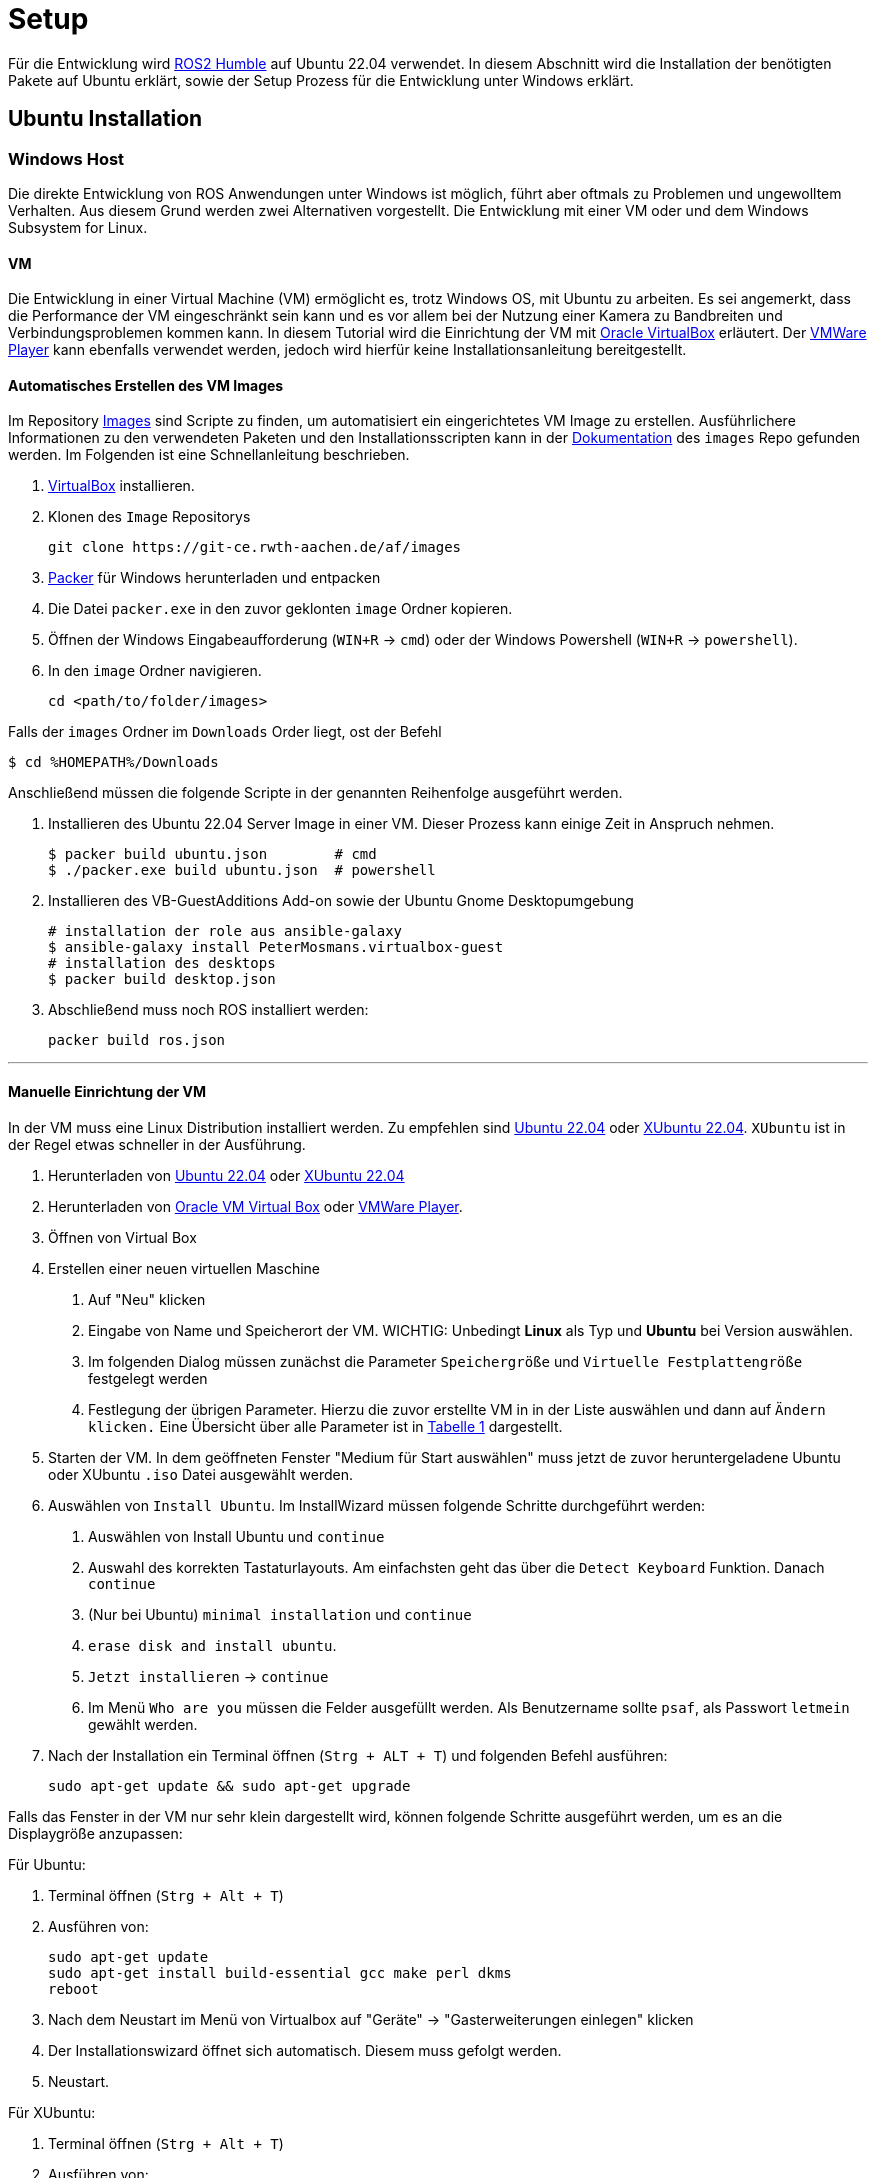 = Setup
:toclevels: 1

Für die Entwicklung wird https://docs.ros.org/en/humble/Installation.html[ROS2 Humble] auf Ubuntu 22.04 verwendet. In diesem Abschnitt wird die Installation der benötigten Pakete auf Ubuntu erklärt, sowie der Setup Prozess für die Entwicklung unter Windows erklärt.

== Ubuntu Installation
=== Windows Host

Die direkte Entwicklung von ROS Anwendungen unter Windows ist möglich, führt aber oftmals zu Problemen und ungewolltem Verhalten. Aus diesem Grund werden zwei Alternativen vorgestellt. Die Entwicklung mit einer VM oder und dem Windows Subsystem for Linux.

==== VM

Die Entwicklung in einer Virtual Machine (VM) ermöglicht es, trotz Windows OS, mit Ubuntu zu arbeiten. Es sei angemerkt, dass die Performance der VM eingeschränkt sein kann und es vor allem bei der Nutzung einer Kamera  zu Bandbreiten und Verbindungsproblemen kommen kann. In diesem Tutorial wird die Einrichtung der VM mit https://www.virtualbox.org/[Oracle VirtualBox] erläutert. Der https://www.vmware.com/de/products/workstation-player/workstation-player-evaluation.html[VMWare Player] kann ebenfalls verwendet werden, jedoch wird hierfür keine Installationsanleitung bereitgestellt.

==== Automatisches Erstellen des VM Images

Im Repository https://git-ce.rwth-aachen.de/af/images[Images] sind Scripte zu finden, um automatisiert ein eingerichtetes VM Image zu erstellen. Ausführlichere Informationen zu den verwendeten Paketen und den Installationsscripten kann in der https://git-ce.rwth-aachen.de/af/images/-/blob/master/docs/Entwicklerdokumentation/Entwicklerdokumentation.adoc[Dokumentation] des `images` Repo gefunden werden.
Im Folgenden ist eine Schnellanleitung beschrieben.

. https://www.virtualbox.org/wiki/Downloads[VirtualBox] installieren.
. Klonen des `Image` Repositorys

    git clone https://git-ce.rwth-aachen.de/af/images

. https://www.packer.io/downloads[Packer] für Windows herunterladen und entpacken
. Die Datei `packer.exe` in den zuvor geklonten `image` Ordner kopieren.
. Öffnen der Windows Eingabeaufforderung (`WIN+R` -> `cmd`) oder der Windows Powershell (`WIN+R` -> `powershell`).
. In den `image` Ordner navigieren.

    cd <path/to/folder/images>

Falls der `images` Ordner im `Downloads` Order liegt, ost der Befehl

    $ cd %HOMEPATH%/Downloads

Anschließend müssen die folgende Scripte in der genannten Reihenfolge ausgeführt werden.

. Installieren des Ubuntu 22.04 Server Image in einer VM. Dieser Prozess kann einige Zeit in Anspruch nehmen.

    $ packer build ubuntu.json        # cmd
    $ ./packer.exe build ubuntu.json  # powershell

. Installieren des VB-GuestAdditions Add-on sowie der Ubuntu Gnome Desktopumgebung

    # installation der role aus ansible-galaxy
    $ ansible-galaxy install PeterMosmans.virtualbox-guest
    # installation des desktops
    $ packer build desktop.json

. Abschließend muss noch ROS installiert werden:

    packer build ros.json

---

==== Manuelle Einrichtung der VM

In der VM muss eine Linux Distribution installiert werden. Zu empfehlen sind https://ubuntu.com/download/desktop[Ubuntu 22.04] oder https://xubuntu.org/news/xubuntu-22-04-released/[XUbuntu 22.04]. `XUbuntu` ist in der Regel etwas schneller in der Ausführung.

1. Herunterladen von https://ubuntu.com/download/desktop/thank-you?version=22.04.3&architecture=amd64[Ubuntu 22.04] oder https://xubuntu.org/download/[XUbuntu 22.04]

2. Herunterladen von https://www.oracle.com/virtualization/technologies/vm/downloads/virtualbox-downloads.html#vbox[Oracle VM Virtual Box] oder https://www.vmware.com/de/products/workstation-player/workstation-player-evaluation.html[VMWare Player].

3. Öffnen von Virtual Box

4. Erstellen einer neuen virtuellen Maschine

. Auf "Neu" klicken
. Eingabe von Name und Speicherort der VM. WICHTIG: Unbedingt *Linux* als Typ und *Ubuntu* bei Version auswählen.
. Im folgenden Dialog müssen zunächst die Parameter `Speichergröße` und `Virtuelle Festplattengröße` festgelegt werden
. Festlegung der übrigen Parameter. Hierzu die zuvor erstellte VM in in der Liste auswählen und dann auf `Ändern klicken.` Eine Übersicht über alle Parameter ist in xref:vmparam[Tabelle 1] dargestellt.


5. Starten der VM. In dem geöffneten Fenster "Medium für Start auswählen" muss jetzt de zuvor heruntergeladene Ubuntu oder XUbuntu `.iso` Datei ausgewählt werden.

6. Auswählen von ``Install Ubuntu``. Im InstallWizard müssen folgende Schritte durchgeführt werden:
. Auswählen von Install Ubuntu und `continue`
. Auswahl des korrekten Tastaturlayouts. Am einfachsten geht das über die `Detect Keyboard` Funktion. Danach `continue`
. (Nur bei Ubuntu) `minimal installation` und `continue`
. `erase disk and install ubuntu`.
. `Jetzt installieren` -> `continue`
. Im Menü `Who are you` müssen die Felder ausgefüllt werden. Als Benutzername sollte `psaf`, als Passwort `letmein` gewählt werden.

7. Nach der Installation ein Terminal öffnen (``Strg + ALT + T``) und folgenden Befehl ausführen:

    sudo apt-get update && sudo apt-get upgrade

Falls das Fenster in der VM nur sehr klein dargestellt wird, können folgende Schritte ausgeführt werden, um es an die Displaygröße anzupassen:

Für Ubuntu:

. Terminal öffnen (`Strg + Alt + T`)
. Ausführen von:

    sudo apt-get update
    sudo apt-get install build-essential gcc make perl dkms
    reboot

. Nach dem Neustart im Menü von Virtualbox auf "Geräte" -> "Gasterweiterungen einlegen" klicken
. Der Installationswizard öffnet sich automatisch. Diesem muss gefolgt werden.
. Neustart.

Für XUbuntu:

1. Terminal öffnen (`Strg + Alt + T`)
2. Ausführen von:

    sudo apt-get update
    sudo apt-get install build-essential gcc make perl dkms
    reboot

3. Nach dem Neustart im Menü von Virtualbox auf "Geräte" -> "Gasterweiterung einlegen" klicken.
4. Termin öffnen und ausführen von:

    sudo /media/psaf/<guest_addition_version>/VBoxLinuxAdditions.run

5. Neustart

---

.Parameter der VM
[[vmparam]]
|===
|*Parameter* | *Wert*
|Speichergröße | 4096 MB
|Virtuelle Festplattengröße | 40 GB
|Prozessoren | 2
|Grafikspeicher | 128 MB
| USB | USB-3.0 Controller
|===

Anschließend müssen die benötigten Pakete installiert werden. Dies ist im Abschnitt xref:_einrichtung[Einrichtung] beschrieben.

=== WSL

Das https://docs.microsoft.com/en-us/windows/wsl/about[Windows Subsystem für Linux] (WSL) ermöglicht es, ein Linux Subsystem in die Windows Umgebung zu integrieren und mit diesem zu interagieren. Der Vorteil von WSL ist, dass der typische Overhead, der bei Verwendung von VMs anfällt, nicht existiert.
Um WSL nutzen zu können muss mindestens Windows 10, Version 2004 installiert sein. Die Installationsanleitung ist https://docs.microsoft.com/en-us/windows/wsl/install[hier] zu finden.
Nach der Installation muss noch Ubuntu 20.04 aus dem https://www.microsoft.com/store/productId/9N6SVWS3RX71[Microsoft Store] installiert werden. Die Interaktion mit Ubuntu erfolgt dann entweder über das Terminal (Ubuntu 20.04 in die Suchleiste eingegeben) oder direkt über die IDE. Um die WSL in die IDE zu integrieren, stellen https://www.jetbrains.com/help/clion/how-to-use-wsl-development-environment-in-product.html[CLion] und https://code.visualstudio.com/docs/remote/wsl[VSCode] Tutorials zur Verfügung.

Nach der erfolgreichen Installation von Ubuntu müssen noch die benötigten Pakete installiert werden. Dies ist im Abschnitt xref:_einrichtung[Einrichtung] beschrieben.

== Auto Installation

Die Autos sind bei Übergabe an die Studierenden fertig eingerichten. Sollte es dennoch erforderlich sein das Auto neu aufzusetzen, können folgende Schritte befolgt werden.

Die Installation auf dem Auto erfolgt durch ein fertiges Script. Dieses Script ist https://git-ce.rwth-aachen.de/af/images[Images Repo] zu finden. Hierfür einfach das Repo klonen und den Befehl

    ./scripts/install-car.sh

ausführen. Mehr Informationen sind in der https://git-ce.rwth-aachen.de/af/images/-/blob/master/docs/Entwicklerdokumentation/Entwicklerdokumentation.adoc[Dokumentation] des Repos zu finden.

Zur Installation der benötigten Pakete bitte dem Abschnitt xref:_einrichtung[Einrichtung] folgen.

== Einrichtung

=== Installation benötigter Pakete

[NOTE]
__Dieser Schritt entfällt bei Verwendung der eingerichteten VM und beim Auto, da hierbei die Pakete direkt installiert wurden.__

Um mit der Entwicklung beginnen zu können, müssen zunächst einige benötigte Pakete installiert werden. Hierfür stehen wieder zwei Möglichkeiten zur Verfügung:

---
==== Automatische Installation

Das Repository https://git-ce.rwth-aachen.de/af/images/[Images] stellt ein Installationsscript für die Einrichtung bereit. Eine Anleitung kann im Repository gefunden werden.

'''
==== Manuelle Installation

*ROS 2 Humble*

Die Installation von ROS2 Humble ist am einfachsten als Binary Paket. Hierfür einfach der https://docs.ros.org/en/humble/Installation/Ubuntu-Install-Debians.html[Anleitung] folgen.

Nach der Installation sollte ROS noch in der `bashrc` Datei gesourced werden, damit dies nicht jedes Mal, wenn ein neues Terminal geöffnet wird, geschehen muss.

    gedit ~/.bashrc

Am Ende des Editors dann folgendes einfügen:

    source /opt/ros/humble/setup.bash

Nach der Eingabe muss das Terminal dann neu gestartet werden oder der Befehl

    source ~/.bashrc

eingegeben werden. Dies ist nötig, damit ROS2 Humble im Terminal verwendet werden kann.

'''
*Realsense Kamera*

Für die Installation der Realsense Abhängigkeiten kann der folgende Befehl genutzt werden:

    sudo apt-get install ros-hunble-realsense2-camera

'''
*libpsaf*

Die https://git-ce.rwth-aachen.de/af/library/[libpsaf] bildet die Grundlage für die Entwicklung. Sie stellt die benötigten Interfaces, Subscriber und Publisher bereit. Die Installation kann mittels eines Debian Pakets oder manuell durchgeführt werden.

*Installation mittels Debian Paket*

. Download der Pakete für die `libpsaf` (ros-humble-libpsaf_3.4.0-0jammy_amd64.deb) und der `libpsaf_msgs`(ros-humble-libpsaf-msgs_3.4.0-0jammy_amd64.deb) aus dem https://git-ce.rwth-aachen.de/af/library/-/releases[Release] Abschnitt des Repository. Falls es bereits eine neuere Version der `libpsaf` gibt, ist diese zu wählen.
. Installation der Pakete:

    sudo dpkg -i ros-humble-libpsaf-msgs_3.4.0-0jammy_amd64.deb
    sudo dpkg -r ros-humble-libpsaf_3.4.0-0jammy_amd64.deb

[WARNING]
Die `libpsaf_msgs` müssen vor der `libpsaf` installiert werden.

*Manuelle Installation*

Falls eine bestimmte Version der `libpsaf` benötigt wird oder die automatische Installation fehlschlägt, kann die `libpsaf` auch manuell installiert werden.

. Klonen des https://git-ce.rwth-aachen.de/af/library[Libpsaf] Repositorys

    git clone https://git-ce.rwth-aachen.de/af/library.git

. Installation der library

    cd ~/library
    colcon build --symlink install

. Source der Installation

    source install/local_setup.bash

Falls die `libpsaf` nicht jedes Mal beim Öffnen einer Konsole erneut gesourced werden soll, kann dies auch über die bashrc Datei gemacht werden.

    echo "source ~/library/install/local_setup.bash" >> ~/.bashrc

*uc_bridge*

Die https://git-ce.rwth-aachen.de/af/psaf_ucbridge[uc_bridge] wird für die Kommunikation zwischen dem Hauptrechner und dem https://git-ce.rwth-aachen.de/af/ucboard[uc_board] benötigt. Die Installation kann mittels Debian Paket oder manuell erfolgen.

*Installation mittels Debian Paket*

. Download der Pakete für die `uc_bridge` (ros-humble-psaf-ucbridge_2.3.1-0jammy_amd64) und der `ucbridge_msgs` (ros-humble-psaf-ucbridge-msgs_2.3.1-0jammy_amd64) aus dem https://git-ce.rwth-aachen.de/af/psaf_ucbridge/-/releases[Release] Abschnitt des Repository. Falls es bereits eine neuere Version der `uc_bridge` gibt, ist diese zu wählen.
. Installation der Pakete:

    sudo dpkg -i ros-humble-psaf-ucbridge-msgs_2.3.1-0jammy_amd64.deb
    sudo dpkg -r ros-humble-psaf-ucbridge_2.3.1-0jammy_amd64

[WARNING]
Die `ucbridge_msgs` müssen vor der `uc_bridge` installiert werden.

*Manuelle Installation*

Falls eine bestimmte Version der `uc_bridge` benötigt wird oder die automatische Installation fehlschlägt, kann die `uc_bridge` auch manuell installiert, werden.

. Klonen des https://git-ce.rwth-aachen.de/af/psaf_ucbridge[uc_bridge] Repositorys

    git clone https://git-ce.rwth-aachen.de/af/psaf_ucbridge.git

. Installation der psaf_ucbridge

    cd psaf_ucbridge
    colcon build --symlink install

. Sourcen der Installation

    source install/local_setup.bash

Das sourcen kann erneut in der bashrc Datei gemacht werden.

    echo "source ~/psaf_ucbridge/install/local_setup.bash" >> ~/.bashrc

== Entwicklungsumgebung
=== Clion

CLion ist eine C/C++ IDE von JetBrains, die ROS2 unterstützt. CLion kann mit der Windows WSL genutzt werden. Die Anwendung ist für Studierende kostenfrei. Die Registrierung um eine kostenfreie Lizenz zu bekommen erfolgt https://www.jetbrains.com/community/education/#students[hier].

Nach der erfolgreichen Installation muss der Workspace geöffnet werden. Anschließend kann CLion eingerichtet werden:

==== Installation der PlugIns:

1. "File" -> "Setting" ->"PlugIns". Folgende PlugIns sollten ausgewählt werden:

- AsciiDoc
- ROS Support
- (Kite) hilfreiche Erweiterung für Codevervollständigung

2. Falls eine WSL genutzt wird, müssen folgende Schritte durchgeführt werden:

==== Verbindung mit WSL

Dieser Schritt ist bei Verwendung auf dem Auto oder innerhalb der VM nicht nötig.

1. "File" -> "Settings" -> "Build, Execution, Deployment" -> "Toolchain"
2. WSL an Anfang der Liste stellen

Eine ausführliche Anleitung gibt es auch auf der Website von https://www.jetbrains.com/help/clion/how-to-use-wsl-development-environment-in-product.html#wsl-tooclhain[Clion/JetBrains]

Zum Ausführen von Code in der WSL in CLion muss ein neues Terminal geöffnet werden. Über die Terminal-Auswahlleiste muss "Ubuntu 20.04" ausgewählt sein.


=== Visual Studio Code

Visual Studio Code ist eine Alternative zu CLion und unter Linux, Windows und Mac ausführbar. VsCode besitzt ebenfalls hilfreiche PlugIns für die Entwicklungen im Rahmen dieses Seminars.

==== Installation der PlugIns

Die PlugIn Installation erfolgt direkt in VsCode, indem man auf im Bild markierte Symbol klickt.
Folgende Plugins sollten installiert werden:

- AsciiDoc
- ROS
- (Kite) - hilfreiche Erweiterung für Code Vervollständigung

image::vsCodePlugIn.png[]

==== Verbindung mit WSL

Um Code mit WSL ausführen zu können, müssen folgende Schritte ausgeführt werden:

1. Installation des https://marketplace.visualstudio.com/items?itemName=ms-vscode-remote.vscode-remote-extensionpack[Remote Development Extension Packs]
2. Workspace in VSCode öffnen
3. Das Symbol in der linken unteren Ecke klicken (siehe Bild)
4. "Open Folder in WSL" auswählen und kurz warten.

Eine ausführliche Anleitung findet sich https://code.visualstudio.com/docs/remote/wsl[hier]

Zum Ausführen von Code in der WSL in VSCode muss ein neues Terminal geöffnet werden. Über die Terminal-Auswahlleiste muss "Ubuntu 20.04 (WSL)" ausgewählt sein.

image::vsCodeWSL.png[]

